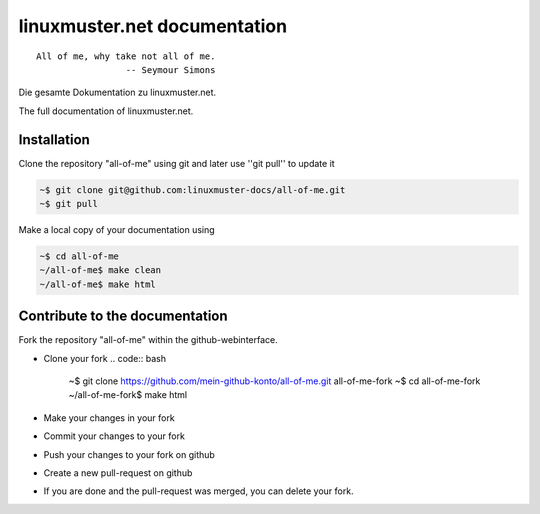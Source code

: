 linuxmuster.net documentation
#############################

::

  All of me, why take not all of me.
                   -- Seymour Simons

Die gesamte Dokumentation zu linuxmuster.net.

The full documentation of linuxmuster.net.

Installation
++++++++++++
Clone the repository "all-of-me" using git and later use ''git pull'' to update it

.. code:: bash

   ~$ git clone git@github.com:linuxmuster-docs/all-of-me.git
   ~$ git pull

Make a local copy of your documentation using 

.. code:: bash

   ~$ cd all-of-me
   ~/all-of-me$ make clean
   ~/all-of-me$ make html


Contribute to the documentation
+++++++++++++++++++++++++++++++

Fork the repository "all-of-me" within the github-webinterface.

* Clone your fork
  .. code:: bash

     ~$ git clone https://github.com/mein-github-konto/all-of-me.git all-of-me-fork
     ~$ cd all-of-me-fork
     ~/all-of-me-fork$ make html

* Make your changes in your fork
* Commit your changes to your fork
* Push your changes to your fork on github
* Create a new pull-request on github
* If you are done and the pull-request was merged, you can delete your fork.
